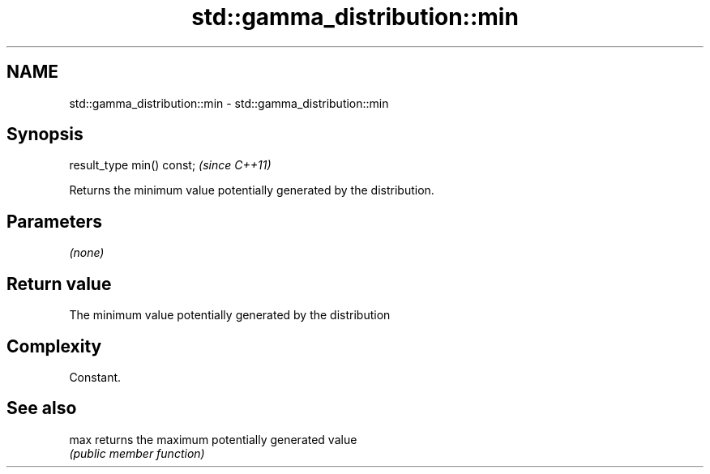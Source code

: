 .TH std::gamma_distribution::min 3 "2018.03.28" "http://cppreference.com" "C++ Standard Libary"
.SH NAME
std::gamma_distribution::min \- std::gamma_distribution::min

.SH Synopsis
   result_type min() const;  \fI(since C++11)\fP

   Returns the minimum value potentially generated by the distribution.

.SH Parameters

   \fI(none)\fP

.SH Return value

   The minimum value potentially generated by the distribution

.SH Complexity

   Constant.

.SH See also

   max returns the maximum potentially generated value
       \fI(public member function)\fP 
